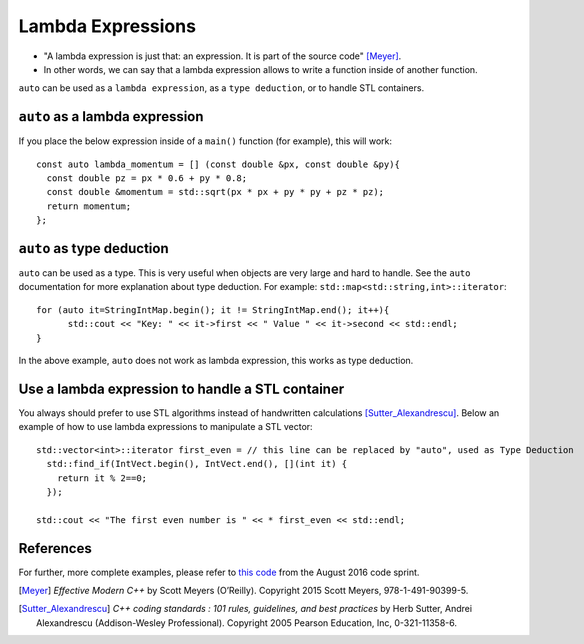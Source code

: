 .. highlight:: cpp

Lambda Expressions
------------------

* "A lambda expression is just that: an expression. It is part of the source code" [Meyer]_.
* In other words, we can say that a lambda expression allows to write a function inside of another function.

``auto`` can be used as a ``lambda expression``, as a ``type deduction``, or to handle STL containers.

``auto`` as a lambda expression
"""""""""""""""""""""""""""""""

If you place the below expression inside of a ``main()`` function (for example), this will work::

  const auto lambda_momentum = [] (const double &px, const double &py){
    const double pz = px * 0.6 + py * 0.8;
    const double &momentum = std::sqrt(px * px + py * py + pz * pz);
    return momentum;
  };


``auto`` as type deduction
""""""""""""""""""""""""""

``auto`` can be used as a type. This is very useful when objects are
very large and hard to handle. See the ``auto`` documentation for more
explanation about type deduction.  For example:
``std::map<std::string,int>::iterator``::

  for (auto it=StringIntMap.begin(); it != StringIntMap.end(); it++){
        std::cout << "Key: " << it->first << " Value " << it->second << std::endl;
  }

In the above example, ``auto`` does not work as lambda expression, this works as type deduction.


Use a lambda expression to handle a STL container
"""""""""""""""""""""""""""""""""""""""""""""""""

You always should prefer to use STL algorithms instead of handwritten
calculations [Sutter_Alexandrescu]_. Below an example of how to use
lambda expressions to manipulate a STL vector::

  std::vector<int>::iterator first_even = // this line can be replaced by "auto", used as Type Deduction
    std::find_if(IntVect.begin(), IntVect.end(), [](int it) {
      return it % 2==0;
    });

  std::cout << "The first even number is " << * first_even << std::endl;

References
""""""""""

For further, more complete examples, please refer to `this code`_ from the August 2016 code sprint.

.. [Meyer] *Effective Modern C++* by Scott Meyers (O’Reilly). Copyright 2015 Scott Meyers, 978-1-491-90399-5.

.. [Sutter_Alexandrescu] *C++ coding standards : 101 rules, guidelines, and best practices* by Herb Sutter, Andrei Alexandrescu (Addison-Wesley Professional). Copyright 2005 Pearson Education, Inc, 0-321-11358-6.

.. _this code: http://code.icecube.wisc.edu/projects/icecube/browser/IceCube/sandbox/CodeSprints/August2016/lambdas.cc
